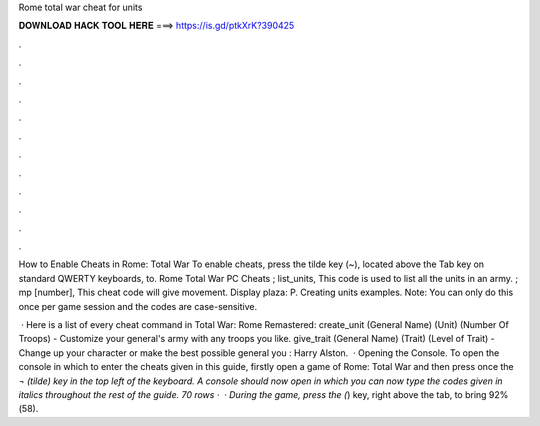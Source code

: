 Rome total war cheat for units



𝐃𝐎𝐖𝐍𝐋𝐎𝐀𝐃 𝐇𝐀𝐂𝐊 𝐓𝐎𝐎𝐋 𝐇𝐄𝐑𝐄 ===> https://is.gd/ptkXrK?390425



.



.



.



.



.



.



.



.



.



.



.



.

How to Enable Cheats in Rome: Total War To enable cheats, press the tilde key (~), located above the Tab key on standard QWERTY keyboards, to. Rome Total War PC Cheats ; list_units, This code is used to list all the units in an army. ; mp [number], This cheat code will give movement. Display plaza: P. Creating units examples. Note: You can only do this once per game session and the codes are case-sensitive.

 · Here is a list of every cheat command in Total War: Rome Remastered: create_unit (General Name) (Unit) (Number Of Troops) - Customize your general's army with any troops you like. give_trait (General Name) (Trait) (Level of Trait) - Change up your character or make the best possible general you : Harry Alston.  · Opening the Console. To open the console in which to enter the cheats given in this guide, firstly open a game of Rome: Total War and then press once the `¬ (tilde) key in the top left of the keyboard. A console should now open in which you can now type the codes given in italics throughout the rest of the guide. 70 rows ·  · During the game, press the (`) key, right above the tab, to bring 92%(58).
